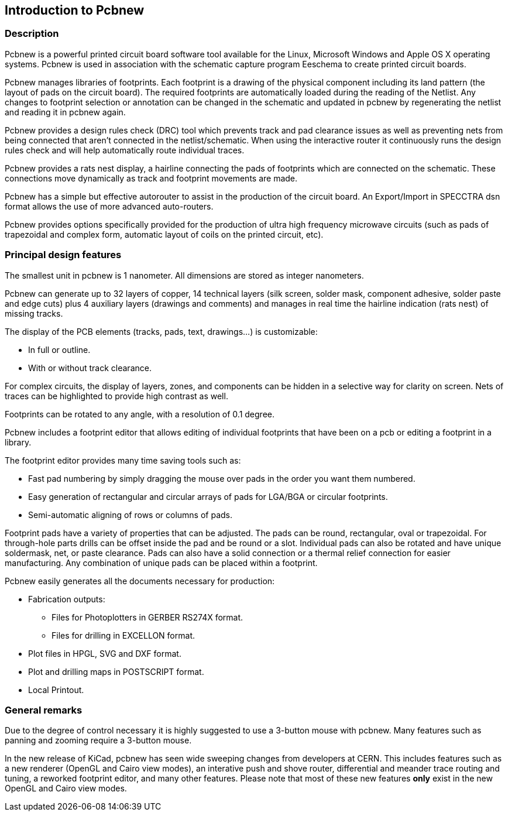 
== Introduction to Pcbnew

=== Description

Pcbnew is a powerful printed circuit board software tool available
for the Linux, Microsoft Windows and Apple OS X operating systems.
Pcbnew is used in association with the schematic capture 
program Eeschema to create printed circuit boards. 

Pcbnew manages libraries of footprints. Each footprint is a drawing of the
physical component including its land pattern (the layout of pads
on the circuit board). The required footprints are
automatically loaded during the reading of the Netlist. Any changes to footprint
selection or annotation can be changed in the schematic and updated in pcbnew
by regenerating the netlist and reading it in pcbnew again.

Pcbnew provides a design rules check (DRC) tool which prevents track and pad clearance
issues as well as preventing nets from being connected that aren't connected
in the netlist/schematic. When using the interactive router it continuously 
runs the design rules check and will help automatically route individual traces.

Pcbnew provides a rats nest display, a hairline connecting the pads
of footprints which are connected on the schematic. These connections
move dynamically as track and footprint movements are made.

Pcbnew has a simple but effective autorouter to assist in the
production of the circuit board. An Export/Import in SPECCTRA dsn format
allows the use of more advanced auto-routers.

Pcbnew provides options specifically provided for the production of ultra
high frequency microwave circuits (such as pads of trapezoidal and complex
form, automatic layout of coils on the printed circuit, etc).

=== Principal design features

The smallest unit in pcbnew is 1 nanometer. All dimensions are stored as integer
nanometers.

Pcbnew can generate up to 32 layers of copper, 14 technical layers (silk screen,
solder mask, component adhesive, solder paste and edge cuts) plus
4 auxiliary layers (drawings and comments) and manages in real time
the hairline indication (rats nest) of missing tracks.

The display of the PCB elements (tracks, pads, text, drawings...)
is customizable:

* In full or outline.
* With or without track clearance.

For complex circuits, the display of layers, zones, and components
can be hidden in a selective way for clarity on screen. Nets of traces can be
highlighted to provide high contrast as well.

Footprints can be rotated to any angle, with a resolution of 0.1 degree.

Pcbnew includes a footprint editor that allows editing of individual footprints
that have been on a pcb or editing a footprint in a library.

The footprint editor provides many time saving tools such as:

* Fast pad numbering by simply dragging the mouse over pads in the order you 
  want them numbered.
* Easy generation of rectangular and circular arrays of pads for LGA/BGA 
  or circular footprints.
* Semi-automatic aligning of rows or columns of pads.

Footprint pads have a variety of properties that can be adjusted. The pads can be 
round, rectangular, oval or trapezoidal. For through-hole parts drills can be offset
inside the pad and be round or a slot. Individual pads can also be rotated and have
unique soldermask, net, or paste clearance. Pads can also have a solid connection
or a thermal relief connection for easier manufacturing. Any combination of unique
pads can be placed within a footprint.


Pcbnew easily generates all the documents necessary for production:

* Fabrication outputs:

** Files for Photoplotters in GERBER RS274X format.

** Files for drilling in EXCELLON format.

* Plot files in HPGL, SVG and DXF format.

* Plot and drilling maps in POSTSCRIPT format.

* Local Printout.

=== General remarks

Due to the degree of control necessary it is highly suggested to use a 3-button 
mouse with pcbnew. Many features such as panning and zooming require a 3-button
mouse.

In the new release of KiCad, pcbnew has seen wide sweeping changes from developers
at CERN. This includes features such as a new renderer (OpenGL and Cairo view modes),
an interative push and shove router, differential and meander trace routing and tuning,
a reworked footprint editor, and many other features. Please note that most of
these new features *only* exist in the new OpenGL and Cairo view modes.
